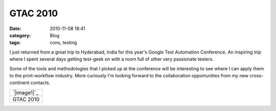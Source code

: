 GTAC 2010
#########
:date: 2010-11-08 18:41
:category: Blog
:tags: cons, testing

I just returned from a great trip to Hyderabad, India for this year's
Google Test Automation Conference. An inspiring trip where I spent
several days getting test-geek on with a room full of other very
passionate testers.

Some of the tools and methodologies that I picked up at the conference
will be interesting to see where I can apply them to the print-workflow
industry. More curiously I'm looking forward to the collaboration
opportunities from my new cross-continent contacts.

+---------------+
| `|image1|`_   |
+---------------+
| GTAC 2010     |
+---------------+

.. raw:: html

   </p>

.. _|image2|: http://picasaweb.google.com/mattchief/Gtac2010?feat=embedwebsite

.. |image0| image:: http://lh6.ggpht.com/_sa_bW0BvkBo/TM0CkJhlA0E/AAAAAAAAF4Q/gz1pt8E6G1c/s160-c/Gtac2010.jpg
.. |image1| image:: http://lh6.ggpht.com/_sa_bW0BvkBo/TM0CkJhlA0E/AAAAAAAAF4Q/gz1pt8E6G1c/s160-c/Gtac2010.jpg
.. |image2| image:: http://lh6.ggpht.com/_sa_bW0BvkBo/TM0CkJhlA0E/AAAAAAAAF4Q/gz1pt8E6G1c/s160-c/Gtac2010.jpg
